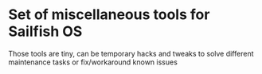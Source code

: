 * Set of miscellaneous tools for Sailfish OS

Those tools are tiny, can be temporary hacks and tweaks to solve
different maintenance tasks or fix/workaround known issues
